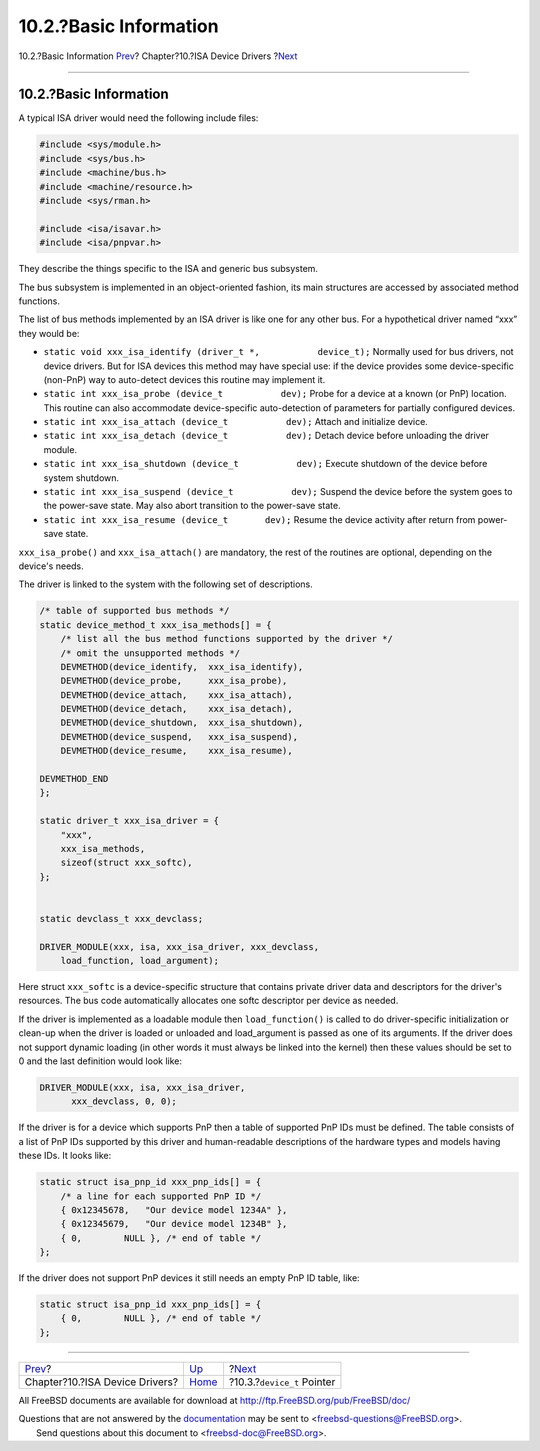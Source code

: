=======================
10.2.?Basic Information
=======================

.. raw:: html

   <div class="navheader">

10.2.?Basic Information
`Prev <isa-driver.html>`__?
Chapter?10.?ISA Device Drivers
?\ `Next <isa-driver-device-t.html>`__

--------------

.. raw:: html

   </div>

.. raw:: html

   <div class="sect1">

.. raw:: html

   <div class="titlepage" xmlns="">

.. raw:: html

   <div>

.. raw:: html

   <div>

10.2.?Basic Information
-----------------------

.. raw:: html

   </div>

.. raw:: html

   </div>

.. raw:: html

   </div>

A typical ISA driver would need the following include files:

.. code:: programlisting

    #include <sys/module.h>
    #include <sys/bus.h>
    #include <machine/bus.h>
    #include <machine/resource.h>
    #include <sys/rman.h>

    #include <isa/isavar.h>
    #include <isa/pnpvar.h>

They describe the things specific to the ISA and generic bus subsystem.

The bus subsystem is implemented in an object-oriented fashion, its main
structures are accessed by associated method functions.

The list of bus methods implemented by an ISA driver is like one for any
other bus. For a hypothetical driver named “xxx” they would be:

.. raw:: html

   <div class="itemizedlist">

-  ``static void xxx_isa_identify (driver_t *,           device_t);``
   Normally used for bus drivers, not device drivers. But for ISA
   devices this method may have special use: if the device provides some
   device-specific (non-PnP) way to auto-detect devices this routine may
   implement it.

-  ``static int xxx_isa_probe (device_t           dev);`` Probe for a
   device at a known (or PnP) location. This routine can also
   accommodate device-specific auto-detection of parameters for
   partially configured devices.

-  ``static int xxx_isa_attach (device_t           dev);`` Attach and
   initialize device.

-  ``static int xxx_isa_detach (device_t           dev);`` Detach device
   before unloading the driver module.

-  ``static int xxx_isa_shutdown (device_t           dev);`` Execute
   shutdown of the device before system shutdown.

-  ``static int xxx_isa_suspend (device_t           dev);`` Suspend the
   device before the system goes to the power-save state. May also abort
   transition to the power-save state.

-  ``static int xxx_isa_resume (device_t       dev);`` Resume the device
   activity after return from power-save state.

.. raw:: html

   </div>

``xxx_isa_probe()`` and ``xxx_isa_attach()`` are mandatory, the rest of
the routines are optional, depending on the device's needs.

The driver is linked to the system with the following set of
descriptions.

.. code:: programlisting

        /* table of supported bus methods */
        static device_method_t xxx_isa_methods[] = {
            /* list all the bus method functions supported by the driver */
            /* omit the unsupported methods */
            DEVMETHOD(device_identify,  xxx_isa_identify),
            DEVMETHOD(device_probe,     xxx_isa_probe),
            DEVMETHOD(device_attach,    xxx_isa_attach),
            DEVMETHOD(device_detach,    xxx_isa_detach),
            DEVMETHOD(device_shutdown,  xxx_isa_shutdown),
            DEVMETHOD(device_suspend,   xxx_isa_suspend),
            DEVMETHOD(device_resume,    xxx_isa_resume),

        DEVMETHOD_END
        };

        static driver_t xxx_isa_driver = {
            "xxx",
            xxx_isa_methods,
            sizeof(struct xxx_softc),
        };


        static devclass_t xxx_devclass;

        DRIVER_MODULE(xxx, isa, xxx_isa_driver, xxx_devclass,
            load_function, load_argument);

Here struct ``xxx_softc`` is a device-specific structure that contains
private driver data and descriptors for the driver's resources. The bus
code automatically allocates one softc descriptor per device as needed.

If the driver is implemented as a loadable module then
``load_function()`` is called to do driver-specific initialization or
clean-up when the driver is loaded or unloaded and load\_argument is
passed as one of its arguments. If the driver does not support dynamic
loading (in other words it must always be linked into the kernel) then
these values should be set to 0 and the last definition would look like:

.. code:: programlisting

     DRIVER_MODULE(xxx, isa, xxx_isa_driver,
           xxx_devclass, 0, 0);

If the driver is for a device which supports PnP then a table of
supported PnP IDs must be defined. The table consists of a list of PnP
IDs supported by this driver and human-readable descriptions of the
hardware types and models having these IDs. It looks like:

.. code:: programlisting

        static struct isa_pnp_id xxx_pnp_ids[] = {
            /* a line for each supported PnP ID */
            { 0x12345678,   "Our device model 1234A" },
            { 0x12345679,   "Our device model 1234B" },
            { 0,        NULL }, /* end of table */
        };

If the driver does not support PnP devices it still needs an empty PnP
ID table, like:

.. code:: programlisting

        static struct isa_pnp_id xxx_pnp_ids[] = {
            { 0,        NULL }, /* end of table */
        };

.. raw:: html

   </div>

.. raw:: html

   <div class="navfooter">

--------------

+-----------------------------------+----------------------------+------------------------------------------+
| `Prev <isa-driver.html>`__?       | `Up <isa-driver.html>`__   | ?\ `Next <isa-driver-device-t.html>`__   |
+-----------------------------------+----------------------------+------------------------------------------+
| Chapter?10.?ISA Device Drivers?   | `Home <index.html>`__      | ?10.3.?\ ``device_t`` Pointer            |
+-----------------------------------+----------------------------+------------------------------------------+

.. raw:: html

   </div>

All FreeBSD documents are available for download at
http://ftp.FreeBSD.org/pub/FreeBSD/doc/

| Questions that are not answered by the
  `documentation <http://www.FreeBSD.org/docs.html>`__ may be sent to
  <freebsd-questions@FreeBSD.org\ >.
|  Send questions about this document to <freebsd-doc@FreeBSD.org\ >.
